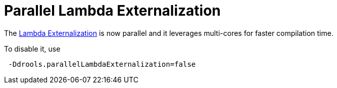 [id='parallel-lambda-externalisation']

= Parallel Lambda Externalization

The xref:lambda-externalisation[Lambda Externalization] is now parallel and it leverages multi-cores for faster compilation time.

To disable it, use

```
 -Ddrools.parallelLambdaExternalization=false
```